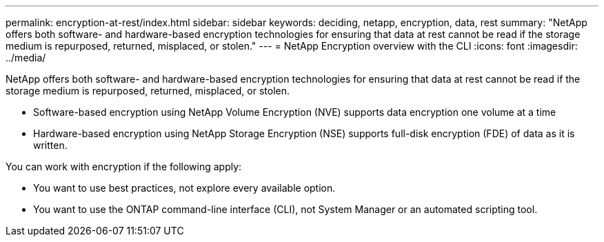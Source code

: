 ---
permalink: encryption-at-rest/index.html
sidebar: sidebar
keywords: deciding, netapp, encryption, data, rest
summary: "NetApp offers both software- and hardware-based encryption technologies for ensuring that data at rest cannot be read if the storage medium is repurposed, returned, misplaced, or stolen."
---
=  NetApp Encryption overview with the CLI
:icons: font
:imagesdir: ../media/

[.lead]
NetApp offers both software- and hardware-based encryption technologies for ensuring that data at rest cannot be read if the storage medium is repurposed, returned, misplaced, or stolen.

* Software-based encryption using NetApp Volume Encryption (NVE) supports data encryption one volume at a time
* Hardware-based encryption using NetApp Storage Encryption (NSE) supports full-disk encryption (FDE) of data as it is written.

You can work with encryption if the following apply:

* You want to use best practices, not explore every available option.
* You want to use the ONTAP command-line interface (CLI), not System Manager or an automated scripting tool.

// 2022 Jan 10, BURT 1448486
